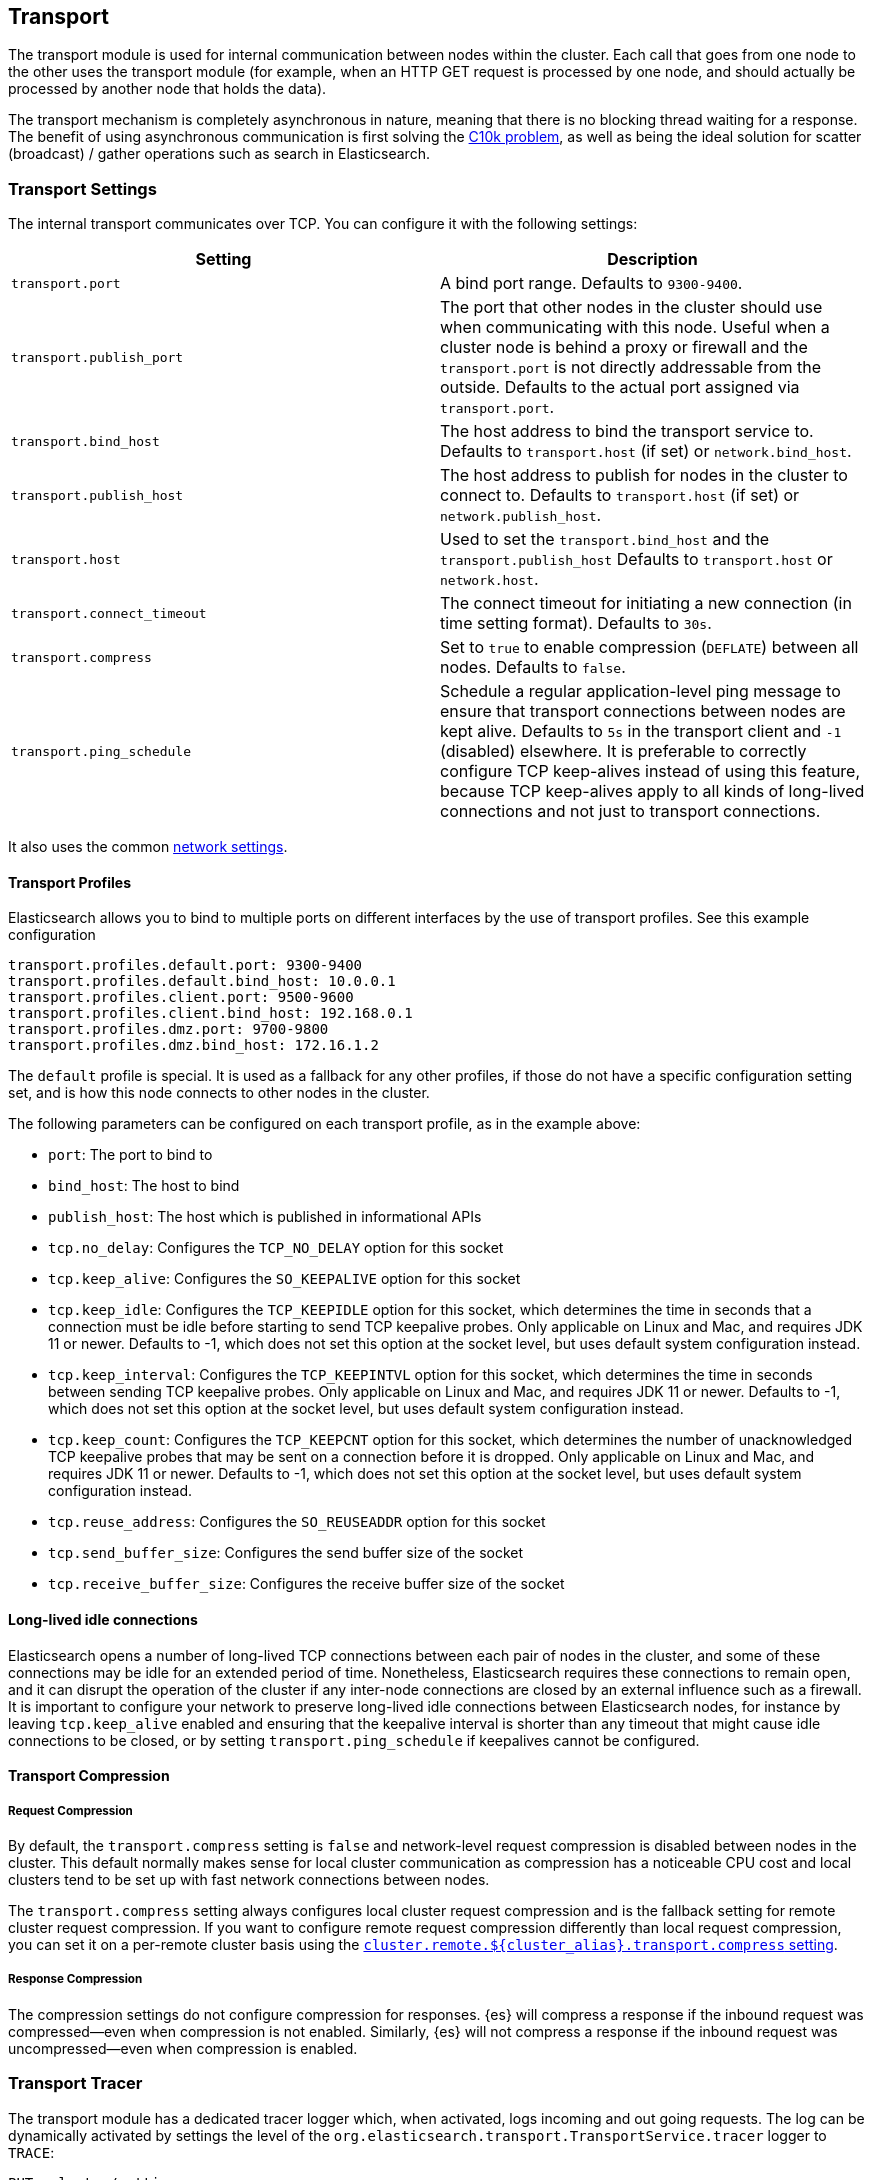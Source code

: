 [[modules-transport]]
== Transport

The transport module is used for internal communication between nodes
within the cluster. Each call that goes from one node to the other uses
the transport module (for example, when an HTTP GET request is processed
by one node, and should actually be processed by another node that holds
the data).

The transport mechanism is completely asynchronous in nature, meaning
that there is no blocking thread waiting for a response. The benefit of
using asynchronous communication is first solving the
http://en.wikipedia.org/wiki/C10k_problem[C10k problem], as well as
being the ideal solution for scatter (broadcast) / gather operations such
as search in Elasticsearch.

[float]
=== Transport Settings

The internal transport communicates over TCP. You can configure it with the
following settings:

[cols="<,<",options="header",]
|=======================================================================
|Setting |Description
|`transport.port` |A bind port range. Defaults to `9300-9400`.

|`transport.publish_port` |The port that other nodes in the cluster
should use when communicating with this node. Useful when a cluster node
is behind a proxy or firewall and the `transport.port` is not directly
addressable from the outside. Defaults to the actual port assigned via
`transport.port`.

|`transport.bind_host` |The host address to bind the transport service to. Defaults to `transport.host` (if set) or `network.bind_host`.

|`transport.publish_host` |The host address to publish for nodes in the cluster to connect to. Defaults to `transport.host` (if set) or `network.publish_host`.

|`transport.host` |Used to set the `transport.bind_host` and the `transport.publish_host` Defaults to `transport.host` or `network.host`.


|`transport.connect_timeout` |The connect timeout for initiating a new connection (in
time setting format). Defaults to `30s`.

|`transport.compress` |Set to `true` to enable compression (`DEFLATE`) between
all nodes. Defaults to `false`.

|`transport.ping_schedule` | Schedule a regular application-level ping message
to ensure that transport connections between nodes are kept alive. Defaults to
`5s` in the transport client and `-1` (disabled) elsewhere. It is preferable
to correctly configure TCP keep-alives instead of using this feature, because
TCP keep-alives apply to all kinds of long-lived connections and not just to
transport connections.

|=======================================================================

It also uses the common
<<modules-network,network settings>>.

[float]
==== Transport Profiles

Elasticsearch allows you to bind to multiple ports on different interfaces by
the use of transport profiles. See this example configuration

[source,yaml]
--------------
transport.profiles.default.port: 9300-9400
transport.profiles.default.bind_host: 10.0.0.1
transport.profiles.client.port: 9500-9600
transport.profiles.client.bind_host: 192.168.0.1
transport.profiles.dmz.port: 9700-9800
transport.profiles.dmz.bind_host: 172.16.1.2
--------------

The `default` profile is special. It is used as a fallback for any other
profiles, if those do not have a specific configuration setting set, and is how
this node connects to other nodes in the cluster.

The following parameters can be configured on each transport profile, as in the
example above:

* `port`: The port to bind to
* `bind_host`: The host to bind
* `publish_host`: The host which is published in informational APIs
* `tcp.no_delay`: Configures the `TCP_NO_DELAY` option for this socket
* `tcp.keep_alive`: Configures the `SO_KEEPALIVE` option for this socket
* `tcp.keep_idle`: Configures the `TCP_KEEPIDLE` option for this socket, which
   determines the time in seconds that a connection must be idle before
   starting to send TCP keepalive probes.
   Only applicable on Linux and Mac, and requires JDK 11 or newer.
   Defaults to -1, which does not set this option at the socket level, but
   uses default system configuration instead.
* `tcp.keep_interval`: Configures the `TCP_KEEPINTVL` option for this socket,
   which determines the time in seconds between sending TCP keepalive probes.
   Only applicable on Linux and Mac, and requires JDK 11 or newer.
   Defaults to -1, which does not set this option at the socket level, but
   uses default system configuration instead.
* `tcp.keep_count`: Configures the `TCP_KEEPCNT` option for this socket, which
   determines the number of unacknowledged TCP keepalive probes that may be
   sent on a connection before it is dropped.
   Only applicable on Linux and Mac, and requires JDK 11 or newer.
   Defaults to -1, which does not set this option at the socket level, but
   uses default system configuration instead.
* `tcp.reuse_address`: Configures the `SO_REUSEADDR` option for this socket
* `tcp.send_buffer_size`: Configures the send buffer size of the socket
* `tcp.receive_buffer_size`: Configures the receive buffer size of the socket

[float]
==== Long-lived idle connections

Elasticsearch opens a number of long-lived TCP connections between each pair of
nodes in the cluster, and some of these connections may be idle for an extended
period of time. Nonetheless, Elasticsearch requires these connections to remain
open, and it can disrupt the operation of the cluster if any inter-node
connections are closed by an external influence such as a firewall. It is
important to configure your network to preserve long-lived idle connections
between Elasticsearch nodes, for instance by leaving `tcp.keep_alive` enabled
and ensuring that the keepalive interval is shorter than any timeout that might
cause idle connections to be closed, or by setting `transport.ping_schedule` if
keepalives cannot be configured.

[float]
==== Transport Compression

[float]
===== Request Compression

By default, the `transport.compress` setting is `false` and network-level
request compression is disabled between nodes in the cluster. This default
normally makes sense for local cluster communication as compression has a
noticeable CPU cost and local clusters tend to be set up with fast network
connections between nodes.

The `transport.compress` setting always configures local cluster request
compression and is the fallback setting for remote cluster request compression.
If you want to configure remote request compression differently than local
request compression, you can set it on a per-remote cluster basis using the
<<remote-cluster-settings,`cluster.remote.${cluster_alias}.transport.compress` setting>>.


[float]
===== Response Compression

The compression settings do not configure compression for responses. {es} will
compress a response if the inbound request was compressed--even when compression
is not enabled. Similarly, {es} will not compress a response if the inbound
request was uncompressed--even when compression is enabled.


[float]
=== Transport Tracer

The transport module has a dedicated tracer logger which, when activated, logs incoming and out going requests. The log can be dynamically activated
by settings the level of the `org.elasticsearch.transport.TransportService.tracer` logger to `TRACE`:

[source,console]
--------------------------------------------------
PUT _cluster/settings
{
   "transient" : {
      "logger.org.elasticsearch.transport.TransportService.tracer" : "TRACE"
   }
}
--------------------------------------------------

You can also control which actions will be traced, using a set of include and exclude wildcard patterns. By default every request will be traced
except for fault detection pings:

[source,console]
--------------------------------------------------
PUT _cluster/settings
{
   "transient" : {
      "transport.tracer.include" : "*",
      "transport.tracer.exclude" : "internal:coordination/fault_detection/*"
   }
}
--------------------------------------------------
